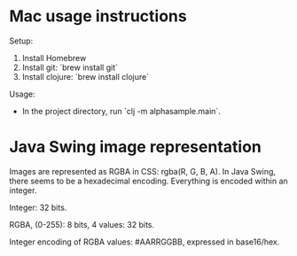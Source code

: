 * Mac usage instructions
Setup:

1. Install Homebrew
2. Install git: `brew install git`
3. Install clojure: `brew install clojure`

Usage:

- In the project directory, run `clj -m alphasample.main`.
* Java Swing image representation
Images are represented as RGBA in CSS: rgba(R, G, B, A). In Java Swing, there
seems to be a hexadecimal encoding. Everything is encoded within an integer.

Integer: 32 bits.

RGBA, (0-255): 8 bits, 4 values: 32 bits.

Integer encoding of RGBA values: #AARRGGBB, expressed in base16/hex.
